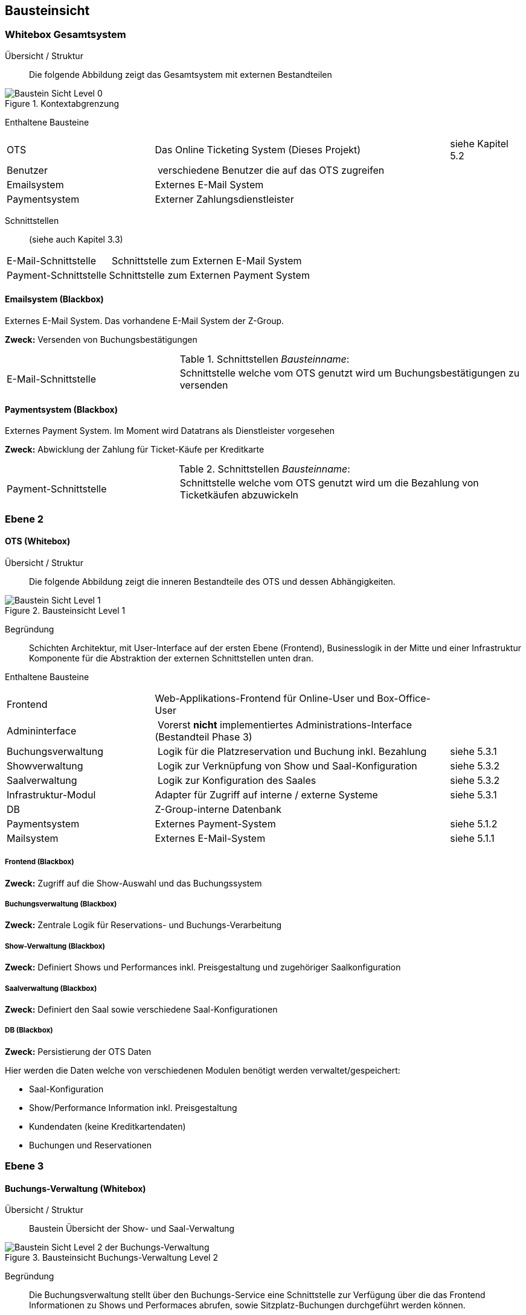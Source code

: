 [[section-building-block-view]]


== Bausteinsicht

=== Whitebox Gesamtsystem

Übersicht / Struktur::
Die folgende Abbildung zeigt das Gesamtsystem mit externen Bestandteilen

.Kontextabgrenzung
image::05_bausteinsicht_level0.png["Baustein Sicht Level 0"]


Enthaltene Bausteine::

[cols="2,4,1" options=""]
|===
| OTS | Das Online Ticketing System (Dieses Projekt) | siehe Kapitel 5.2
| Benutzer | verschiedene Benutzer die auf das OTS zugreifen |
| Emailsystem | Externes E-Mail System |
| Paymentsystem | Externer Zahlungsdienstleister |
|===


Schnittstellen::
(siehe auch Kapitel 3.3)
[cols="1,4" options=""]
|===
| E-Mail-Schnittstelle | Schnittstelle zum Externen E-Mail System
| Payment-Schnittstelle | Schnittstelle zum Externen Payment System
|===


==== Emailsystem (Blackbox)

Externes E-Mail System. Das vorhandene E-Mail System der Z-Group.

*Zweck:* Versenden von Buchungsbestätigungen

.Schnittstellen _Bausteinname_:
[cols="1,2" options=""]
|===
| E-Mail-Schnittstelle | Schnittstelle welche vom OTS genutzt wird um Buchungsbestätigungen zu versenden
|===

==== Paymentsystem (Blackbox)

Externes Payment System. Im Moment wird Datatrans als Dienstleister vorgesehen


*Zweck:* Abwicklung der Zahlung für Ticket-Käufe per Kreditkarte

.Schnittstellen _Bausteinname_:
[cols="1,2" options=""]
|===
| Payment-Schnittstelle | Schnittstelle welche vom OTS genutzt wird um die Bezahlung von Ticketkäufen abzuwickeln
|===

=== Ebene 2

==== OTS (Whitebox)

Übersicht / Struktur::

Die folgende Abbildung zeigt die inneren Bestandteile des OTS
und dessen Abhängigkeiten.

.Bausteinsicht Level 1
image::05_bausteinsicht_level1.png["Baustein Sicht Level 1"]

Begründung::
Schichten Architektur, mit User-Interface auf der ersten Ebene (Frontend),
Businesslogik in der Mitte und einer Infrastruktur Komponente für die Abstraktion
der externen Schnittstellen unten dran.


Enthaltene Bausteine::

[cols="2,4,1" options=""]
|===
| Frontend            | Web-Applikations-Frontend für Online-User und Box-Office-User |
| Admininterface      | Vorerst *nicht* implementiertes Administrations-Interface (Bestandteil Phase 3) |
| Buchungsverwaltung  | Logik für die Platzreservation und Buchung inkl. Bezahlung | siehe 5.3.1
| Showverwaltung      | Logik zur Verknüpfung von Show und Saal-Konfiguration | siehe 5.3.2
| Saalverwaltung      | Logik zur Konfiguration des Saales | siehe 5.3.2
| Infrastruktur-Modul | Adapter für Zugriff auf interne / externe Systeme | siehe 5.3.1
| DB                  | Z-Group-interne Datenbank |
| Paymentsystem       | Externes Payment-System | siehe 5.1.2
| Mailsystem          | Externes E-Mail-System  | siehe 5.1.1
|===

////

Anmerkung FMO: Datenbank und Frontends sind keine Schnittstellen!

Schnittstellen::

[cols="1,4" options=""]
|===
| Datenbank-Schnittstelle | Datenbank Zugriff für Show- und Buchungs-Verwaltung
|===
////
===== Frontend (Blackbox)

*Zweck:* Zugriff auf die Show-Auswahl und das Buchungssystem
////

.Schnittstellen _Bausteinname_:
[cols="1,2" options=""]
|===
| User-Schnittstelle | Web-Interface für Online- und Box-Office-User
|===

////

===== Buchungsverwaltung (Blackbox)

*Zweck:* Zentrale Logik für Reservations- und Buchungs-Verarbeitung


===== Show-Verwaltung (Blackbox)

*Zweck:* Definiert Shows und Performances inkl. Preisgestaltung und zugehöriger Saalkonfiguration

===== Saalverwaltung (Blackbox)

*Zweck:* Definiert den Saal sowie verschiedene Saal-Konfigurationen

===== DB (Blackbox)

*Zweck:* Persistierung der OTS Daten

Hier werden die Daten welche von verschiedenen Modulen benötigt werden verwaltet/gespeichert:

* Saal-Konfiguration
* Show/Performance Information inkl. Preisgestaltung
* Kundendaten (keine Kreditkartendaten)
* Buchungen und Reservationen

=== Ebene 3

==== Buchungs-Verwaltung (Whitebox)

Übersicht / Struktur::
Baustein Übersicht der Show- und Saal-Verwaltung

.Bausteinsicht Buchungs-Verwaltung Level 2
image::05_bausteinsicht_level2-BuchungsVerwaltung.png["Baustein Sicht Level 2 der Buchungs-Verwaltung"]

Begründung::
Die Buchungsverwaltung stellt über den Buchungs-Service eine Schnittstelle zur Verfügung
über die das Frontend Informationen zu Shows und Performaces abrufen, sowie Sitzplatz-Buchungen
durchgeführt werden können.


Enthaltene Bausteine::

[cols="2,4,1" options=""]
|===
| Buchungs-Service  | Stellt Schnittstelle für Show-Informationen sowie den Buchungs-Prozess zur Verfügung |
| Buchungs-Manager  | Erzeugt Reservationen und Buchungen |
| Show-Accessor     | Zugriff auf Informationen der einzelnen Shows und Performances |
|===

===== Buchungs-Service (Blackbox)

*Zweck:* Zugriff auf Show-Information und den Reservations- und Buchungs-Prozess

Dieses Modul ist zuständig, dass freie Sitze gefunden werden und eine Reservation erzeugt wird.
Weiter führt es eine Reservation bei erfolgreicher Bezahlung in eine definitive Buchung über.
Hier wird der Algorithmus zur Suche nach freien Sitzen implementiert (Prototyp-Phase I).

===== Show-Accessor (Blackbox)

*Zweck:* Zugriff auf Show und Performance Informationen


==== Infrastruktur-Modul (Whitebox)

Das Infrastruktur-Modul beinhaltet Adapter zur Kommunikation mit externen Systemen sowie zur
Perstistierung von Daten an.

Enthaltene Bausteine::

[cols="2,4,1" options=""]
|===
| E-Mail-Service-Adapter | Adapter für die Schnittstelle zum externen E-Mail-System |
| Payment-Service-Adapter | Adapter für die Schnittstelle zum externen Zahlungs-Dienstleister |
| Persistierungs-Adapter | Adapter zur DB |
|===



==== _Show- und Saal-Verwaltung_ (Whitebox)

Übersicht / Struktur::
Bausteinübersicht der Show- und Saal-Verwaltung

.Bausteinsicht Show- und Saalverwaltung Level 2
image::05_bausteinsicht_showverwaltung.png["Baustein Sicht Level 2"]

Begründung::
* Eine Performance definiert sich aus der Verknüpfung einer Show mit einer gewissen Preisgestaltung,
und findet zu einem gewissen Zeitpunkt statt.
* Die Preisgestaltung definiert einen Preis für eine gewisse Sitzplatzkategorie.
* Eine Show findet in einem Saal mit einer gewissen Konfiguration statt.
* Ein Saalkonfiguration basiert auf einem Saal mit der zusätzlichen Information,
welche Sitzplätze aktiv sind und welcher Kategorie sie angehören.


Enthaltene Bausteine::

[cols="2,4,1" options=""]
|===
| Show | Definition einer Show | siehe Glossar
| Performance | Definition einer Performance | siehe Glossar
| Preisgestaltung | Definition einer Preisgestaltung: Preis pro Kategorie | siehe Glossar
| Saalkonfiguration | Definition einer Saalkonfiguration: aktive Sitzplätze inkl. Kategorie | siehe Glossar
| Saal | Definition eines Saals | siehe Glossar
|===
